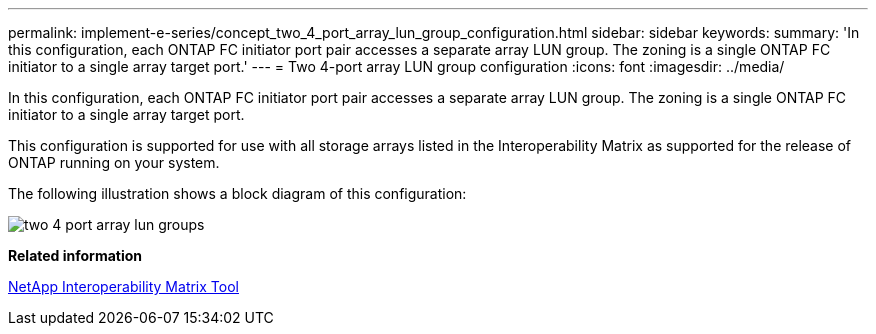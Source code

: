 ---
permalink: implement-e-series/concept_two_4_port_array_lun_group_configuration.html
sidebar: sidebar
keywords: 
summary: 'In this configuration, each ONTAP FC initiator port pair accesses a separate array LUN group. The zoning is a single ONTAP FC initiator to a single array target port.'
---
= Two 4-port array LUN group configuration
:icons: font
:imagesdir: ../media/

[.lead]
In this configuration, each ONTAP FC initiator port pair accesses a separate array LUN group. The zoning is a single ONTAP FC initiator to a single array target port.

This configuration is supported for use with all storage arrays listed in the Interoperability Matrix as supported for the release of ONTAP running on your system.

The following illustration shows a block diagram of this configuration:

image::../media/two_4_port_array_lun_groups.gif[]

*Related information*

https://mysupport.netapp.com/matrix[NetApp Interoperability Matrix Tool]
